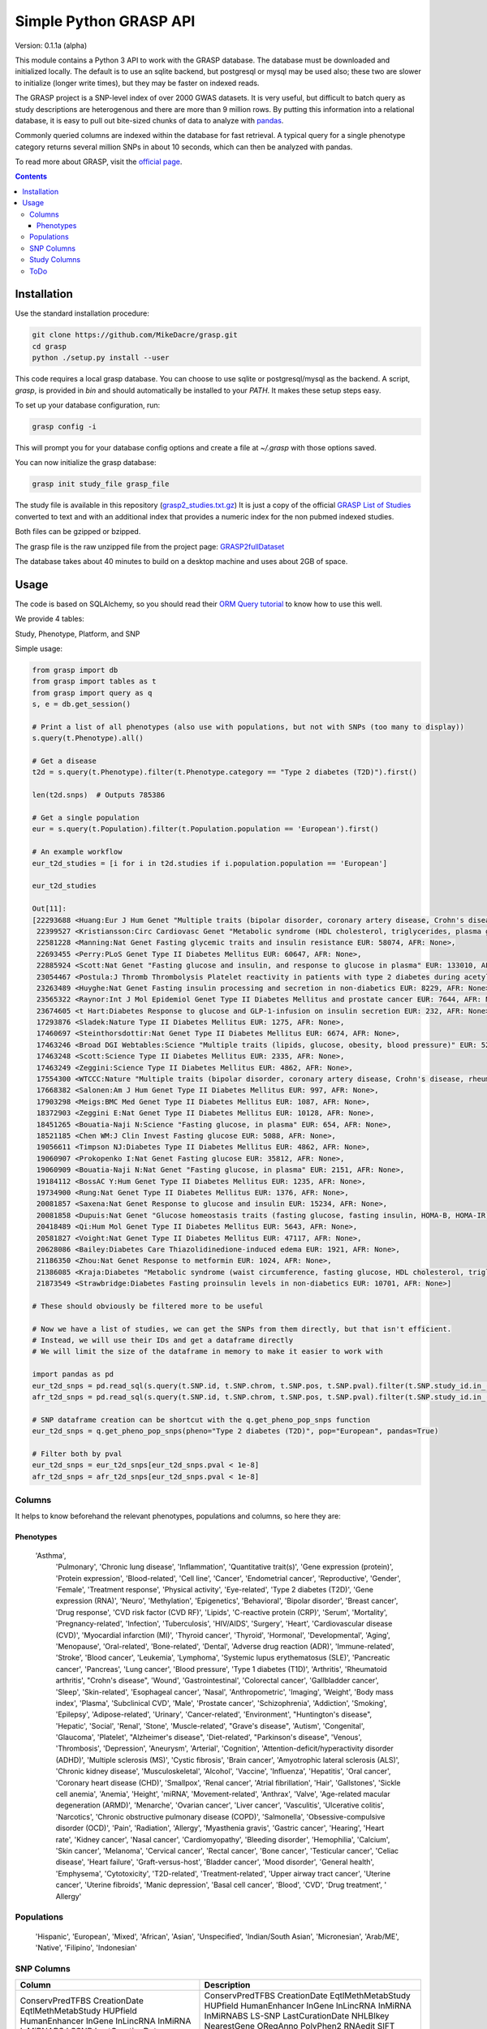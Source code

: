 .......................
Simple Python GRASP API
.......................

Version: 0.1.1a (alpha)

This module contains a Python 3 API to work with the GRASP database. The
database must be downloaded and initialized locally. The default is to use an
sqlite backend, but postgresql or mysql may be used also; these two are slower
to initialize (longer write times), but they may be faster on indexed reads.

The GRASP project is a SNP-level index of over 2000 GWAS datasets. It is very
useful, but difficult to batch query as study descriptions are heterogenous and
there are more than 9 million rows. By putting this information into a relational
database, it is easy to pull out bite-sized chunks of data to analyze with `pandas <http://pandas.pydata.org/>`_.

Commonly queried columns are indexed within the database for fast retrieval. A typical
query for a single phenotype category returns several million SNPs in about 10 seconds,
which can then be analyzed with pandas.

To read more about GRASP, visit the `official page <https://grasp.nhlbi.nih.gov/Overview.aspx>`_.

.. contents:: **Contents**

============
Installation
============

Use the standard installation procedure:

.. code:: shell

  git clone https://github.com/MikeDacre/grasp.git
  cd grasp
  python ./setup.py install --user

This code requires a local grasp database. You can choose to use sqlite or
postgresql/mysql as the backend. A script, `grasp`, is provided in `bin` and
should automatically be installed to your `PATH`. It makes these setup steps
easy.

To set up your database configuration, run:

.. code:: shell

  grasp config -i

This will prompt you for your database config options and create a file at
`~/.grasp` with those options saved.

You can now initialize the grasp database:

.. code:: shell

   grasp init study_file grasp_file

The study file is available in this repository (`grasp2_studies.txt.gz <https://raw.githubusercontent.com/MikeDacre/grasp/master/grasp2_studies.txt.gz>`_)
It is just a copy of the official `GRASP List of Studies <https://grasp.nhlbi.nih.gov/downloads/GRASP2_List_Of_Studies.xlsx>`_
converted to text and with an additional index that provides a numeric index for the non pubmed indexed studies.

Both files can be gzipped or bzipped.

The grasp file is the raw unzipped file from the project page:
`GRASP2fullDataset <https://s3.amazonaws.com/NHLBI_Public/GRASP/GraspFullDataset2.zip>`_

The database takes about 40 minutes to build on a desktop machine and uses about 2GB of space.

=====
Usage
=====

The code is based on SQLAlchemy, so you should read their `ORM Query tutorial <http://docs.sqlalchemy.org/en/latest/orm/tutorial.html#querying>`_
to know how to use this well.

We provide 4 tables:

Study, Phenotype, Platform, and SNP

Simple usage:

.. code:: python

  from grasp import db
  from grasp import tables as t
  from grasp import query as q
  s, e = db.get_session()

  # Print a list of all phenotypes (also use with populations, but not with SNPs (too many to display))
  s.query(t.Phenotype).all()

  # Get a disease
  t2d = s.query(t.Phenotype).filter(t.Phenotype.category == "Type 2 diabetes (T2D)").first()

  len(t2d.snps)  # Outputs 785386

  # Get a single population
  eur = s.query(t.Population).filter(t.Population.population == 'European').first()

  # An example workflow
  eur_t2d_studies = [i for i in t2d.studies if i.population.population == 'European']

  eur_t2d_studies

  Out[11]: 
  [22293688 <Huang:Eur J Hum Genet "Multiple traits (bipolar disorder, coronary artery disease, Crohn's disease, rheumatoid arthritis, T1D, T2D, hypertension)" EUR: 16179, AFR: None>,
   22399527 <Kristiansson:Circ Cardiovasc Genet "Metabolic syndrome (HDL cholesterol, triglycerides, plasma glucose, waist circumference, systolic and diastolic blood pressure)" EUR: 10564, AFR: None>,
   22581228 <Manning:Nat Genet Fasting glycemic traits and insulin resistance EUR: 58074, AFR: None>,
   22693455 <Perry:PLoS Genet Type II Diabetes Mellitus EUR: 60647, AFR: None>,
   22885924 <Scott:Nat Genet "Fasting glucose and insulin, and response to glucose in plasma" EUR: 133010, AFR: None>,
   23054467 <Postula:J Thromb Thrombolysis Platelet reactivity in patients with type 2 diabetes during acetylsalicylic acid (ASA) treatment EUR: 289, AFR: None>,
   23263489 <Huyghe:Nat Genet Fasting insulin processing and secretion in non-diabetics EUR: 8229, AFR: None>,
   23565322 <Raynor:Int J Mol Epidemiol Genet Type II Diabetes Mellitus and prostate cancer EUR: 7644, AFR: None>,
   23674605 <t Hart:Diabetes Response to glucose and GLP-1-infusion on insulin secretion EUR: 232, AFR: None>,
   17293876 <Sladek:Nature Type II Diabetes Mellitus EUR: 1275, AFR: None>,
   17460697 <Steinthorsdottir:Nat Genet Type II Diabetes Mellitus EUR: 6674, AFR: None>,
   17463246 <Broad DGI Webtables:Science "Multiple traits (lipids, glucose, obesity, blood pressure)" EUR: 5217, AFR: None>,
   17463248 <Scott:Science Type II Diabetes Mellitus EUR: 2335, AFR: None>,
   17463249 <Zeggini:Science Type II Diabetes Mellitus EUR: 4862, AFR: None>,
   17554300 <WTCCC:Nature "Multiple traits (bipolar disorder, coronary artery disease, Crohn's disease, rheumatoid arthritis, T1D, T2D, hypertension)" EUR: 4806, AFR: None>,
   17668382 <Salonen:Am J Hum Genet Type II Diabetes Mellitus EUR: 997, AFR: None>,
   17903298 <Meigs:BMC Med Genet Type II Diabetes Mellitus EUR: 1087, AFR: None>,
   18372903 <Zeggini E:Nat Genet Type II Diabetes Mellitus EUR: 10128, AFR: None>,
   18451265 <Bouatia-Naji N:Science "Fasting glucose, in plasma" EUR: 654, AFR: None>,
   18521185 <Chen WM:J Clin Invest Fasting glucose EUR: 5088, AFR: None>,
   19056611 <Timpson NJ:Diabetes Type II Diabetes Mellitus EUR: 4862, AFR: None>,
   19060907 <Prokopenko I:Nat Genet Fasting glucose EUR: 35812, AFR: None>,
   19060909 <Bouatia-Naji N:Nat Genet "Fasting glucose, in plasma" EUR: 2151, AFR: None>,
   19184112 <BossAC Y:Hum Genet Type II Diabetes Mellitus EUR: 1235, AFR: None>,
   19734900 <Rung:Nat Genet Type II Diabetes Mellitus EUR: 1376, AFR: None>,
   20081857 <Saxena:Nat Genet Response to glucose and insulin EUR: 15234, AFR: None>,
   20081858 <Dupuis:Nat Genet "Glucose homeostasis traits (fasting glucose, fasting insulin, HOMA-B, HOMA-IR)" EUR: 46186, AFR: None>,
   20418489 <Qi:Hum Mol Genet Type II Diabetes Mellitus EUR: 5643, AFR: None>,
   20581827 <Voight:Nat Genet Type II Diabetes Mellitus EUR: 47117, AFR: None>,
   20628086 <Bailey:Diabetes Care Thiazolidinedione-induced edema EUR: 1921, AFR: None>,
   21186350 <Zhou:Nat Genet Response to metformin EUR: 1024, AFR: None>,
   21386085 <Kraja:Diabetes "Metabolic syndrome (waist circumference, fasting glucose, HDL cholesterol, triglycerides, blood pressure)" EUR: 22161, AFR: None>,
   21873549 <Strawbridge:Diabetes Fasting proinsulin levels in non-diabetics EUR: 10701, AFR: None>]

  # These should obviously be filtered more to be useful

  # Now we have a list of studies, we can get the SNPs from them directly, but that isn't efficient.
  # Instead, we will use their IDs and get a dataframe directly
  # We will limit the size of the dataframe in memory to make it easier to work with

  import pandas as pd
  eur_t2d_snps = pd.read_sql(s.query(t.SNP.id, t.SNP.chrom, t.SNP.pos, t.SNP.pval).filter(t.SNP.study_id.in_([i.id for i in t2d.studies if i.population.population == "European"])).statement, e, index_col='id')
  afr_t2d_snps = pd.read_sql(s.query(t.SNP.id, t.SNP.chrom, t.SNP.pos, t.SNP.pval).filter(t.SNP.study_id.in_([i.id for i in t2d.studies if i.population.population == "African"])).statement, e, index_col='id')

  # SNP dataframe creation can be shortcut with the q.get_pheno_pop_snps function
  eur_t2d_snps = q.get_pheno_pop_snps(pheno="Type 2 diabetes (T2D)", pop="European", pandas=True)

  # Filter both by pval
  eur_t2d_snps = eur_t2d_snps[eur_t2d_snps.pval < 1e-8]
  afr_t2d_snps = afr_t2d_snps[eur_t2d_snps.pval < 1e-8]

Columns
=======

It helps to know beforehand the relevant phenotypes, populations and columns, so here they are:

Phenotypes
----------

 'Asthma',
   'Pulmonary',
   'Chronic lung disease',
   'Inflammation',
   'Quantitative trait(s)',
   'Gene expression (protein)',
   'Protein expression',
   'Blood-related',
   'Cell line',
   'Cancer',
   'Endometrial cancer',
   'Reproductive',
   'Gender',
   'Female',
   'Treatment response',
   'Physical activity',
   'Eye-related',
   'Type 2 diabetes (T2D)',
   'Gene expression (RNA)',
   'Neuro',
   'Methylation',
   'Epigenetics',
   'Behavioral',
   'Bipolar disorder',
   'Breast cancer',
   'Drug response',
   'CVD risk factor (CVD RF)',
   'Lipids',
   'C-reactive protein (CRP)',
   'Serum',
   'Mortality',
   'Pregnancy-related',
   'Infection',
   'Tuberculosis',
   'HIV/AIDS',
   'Surgery',
   'Heart',
   'Cardiovascular disease (CVD)',
   'Myocardial infarction (MI)',
   'Thyroid cancer',
   'Thyroid',
   'Hormonal',
   'Developmental',
   'Aging',
   'Menopause',
   'Oral-related',
   'Bone-related',
   'Dental',
   'Adverse drug reaction (ADR)',
   'Immune-related',
   'Stroke',
   'Blood cancer',
   'Leukemia',
   'Lymphoma',
   'Systemic lupus erythematosus (SLE)',
   'Pancreatic cancer',
   'Pancreas',
   'Lung cancer',
   'Blood pressure',
   'Type 1 diabetes (T1D)',
   'Arthritis',
   'Rheumatoid arthritis',
   "Crohn's disease",
   'Wound',
   'Gastrointestinal',
   'Colorectal cancer',
   'Gallbladder cancer',
   'Sleep',
   'Skin-related',
   'Esophageal cancer',
   'Nasal',
   'Anthropometric',
   'Imaging',
   'Weight',
   'Body mass index',
   'Plasma',
   'Subclinical CVD',
   'Male',
   'Prostate cancer',
   'Schizophrenia',
   'Addiction',
   'Smoking',
   'Epilepsy',
   'Adipose-related',
   'Urinary',
   'Cancer-related',
   'Environment',
   "Huntington's disease",
   'Hepatic',
   'Social',
   'Renal',
   'Stone',
   'Muscle-related',
   "Grave's disease",
   'Autism',
   'Congenital',
   'Glaucoma',
   'Platelet',
   "Alzheimer's disease",
   'Diet-related',
   "Parkinson's disease",
   'Venous',
   'Thrombosis',
   'Depression',
   'Aneurysm',
   'Arterial',
   'Cognition',
   'Attention-deficit/hyperactivity disorder (ADHD)',
   'Multiple sclerosis (MS)',
   'Cystic fibrosis',
   'Brain cancer',
   'Amyotrophic lateral sclerosis (ALS)',
   'Chronic kidney disease',
   'Musculoskeletal',
   'Alcohol',
   'Vaccine',
   'Influenza',
   'Hepatitis',
   'Oral cancer',
   'Coronary heart disease (CHD)',
   'Smallpox',
   'Renal cancer',
   'Atrial fibrillation',
   'Hair',
   'Gallstones',
   'Sickle cell anemia',
   'Anemia',
   'Height',
   'miRNA',
   'Movement-related',
   'Anthrax',
   'Valve',
   'Age-related macular degeneration (ARMD)',
   'Menarche',
   'Ovarian cancer',
   'Liver cancer',
   'Vasculitis',
   'Ulcerative colitis',
   'Narcotics',
   'Chronic obstructive pulmonary disease (COPD)',
   'Salmonella',
   'Obsessive-compulsive disorder (OCD)',
   'Pain',
   'Radiation',
   'Allergy',
   'Myasthenia gravis',
   'Gastric cancer',
   'Hearing',
   'Heart rate',
   'Kidney cancer',
   'Nasal cancer',
   'Cardiomyopathy',
   'Bleeding disorder',
   'Hemophilia',
   'Calcium',
   'Skin cancer',
   'Melanoma',
   'Cervical cancer',
   'Rectal cancer',
   'Bone cancer',
   'Testicular cancer',
   'Celiac disease',
   'Heart failure',
   'Graft-versus-host',
   'Bladder cancer',
   'Mood disorder',
   'General health',
   'Emphysema',
   'Cytotoxicity',
   'T2D-related',
   'Treatment-related',
   'Upper airway tract cancer',
   'Uterine cancer',
   'Uterine fibroids',
   'Manic depression',
   'Basal cell cancer',
   'Blood',
   'CVD',
   'Drug treatment',
   ' Allergy'

Populations
============

   'Hispanic',
   'European',
   'Mixed',
   'African',
   'Asian',
   'Unspecified',
   'Indian/South Asian',
   'Micronesian',
   'Arab/ME',
   'Native',
   'Filipino',
   'Indonesian'

SNP Columns
===========

+--------------------+---------------------------------+
| Column             | Description                     |
+====================+=================================+
| ConservPredTFBS    | ConservPredTFBS                 |
| CreationDate       | CreationDate                    |
| EqtlMethMetabStudy | EqtlMethMetabStudy              |
| HUPfield           | HUPfield                        |
| HumanEnhancer      | HumanEnhancer                   |
| InGene             | InGene                          |
| InLincRNA          | InLincRNA                       |
| InMiRNA            | InMiRNA                         |
| InMiRNABS          | InMiRNABS                       |
| LSSNP              | LS-SNP                          |
| LastCurationDate   | LastCurationDate                |
| NHLBIkey           | NHLBIkey                        |
| NearestGene        | NearestGene                     |
| ORegAnno           | ORegAnno                        |
| PolyPhen2          | PolyPhen2                       |
| RNAedit            | RNAedit                         |
| SIFT               | SIFT                            |
| UniProt            | UniProt                         |
| chrom              | chr(hg19)                       |
| dbSNPClinStatus    | dbSNPClinStatus                 |
| dbSNPMAF           | dbSNPMAF                        |
| dbSNPfxn           | dbSNPfxn                        |
| dbSNPinfo          | dbSNPalleles/het/se             |
| dbSNPvalidation    | dbSNPvalidation                 |
| id                 | ID (generated from NHLBIKey)    |
| paper_loc          | LocationWithinPaper             |
| phenotypes         | Link to phenotypes              |
| population         | Link to population table        |
| population_id      | Primary key of population table |
| pos                | pos(hg19)                       |
| primary_pheno      | Phenotype                       |
| pval               | Pvalue                          |
| snpid              | SNPid(dbSNP134)                 |
| study              | Link to study table             |
| study_id           | Primary key of the study table  |
+--------------------+---------------------------------+

Study Columns
=============

+------------------+---------------------------------------------------------------------+
| Column           | Description                                                         |
+==================+=====================================================================+
| african          | African ancestry                                                    |
| arab             | Arab/ME                                                             |
| author           | 1st_author                                                          |
| datepub          | DatePub                                                             |
| east_asian       | East Asian                                                          |
| european         | European                                                            |
| filipino         | Filipino                                                            |
| grasp_ver        | GRASPversion?                                                       |
| hispanic         | Hispanic                                                            |
| id               | ID                                                                  |
| imputed          | From "Platform [SNPs passing QC]"                                   |
| in_nhgri         | In NHGRI GWAS catalog (8/26/14)?                                    |
| indonesian       | Indonesian                                                          |
| journal          | Journal                                                             |
| locations        | Specific place(s) mentioned for samples                             |
| mf               | Includes male/female only analyses in discovery and/or replication? |
| mf_only          | Exclusively male or female study?                                   |
| micronesian      | Micronesian                                                         |
| mixed            | Mixed                                                               |
| native           | Native                                                              |
| noresults        | No results flag                                                     |
| pheno_desc       | Phenotype description                                               |
| phenotypes       | Phenotype categories assigned                                       |
| platforms        | Platform [SNPs passing QC]                                          |
| pmid             | PubmedID                                                            |
| population       | GWAS description link to table                                      |
| population_id    | Primary key of population table                                     |
| qtl              | IsEqtl/meQTL/pQTL/gQTL/Metabolmics?                                 |
| rep_african      | African ancestry.1                                                  |
| rep_arab         | Arab/ME.1                                                           |
| rep_east_asian   | East Asian.1                                                        |
| rep_european     | European.1                                                          |
| rep_filipino     | Filipino.1                                                          |
| rep_hispanic     | Hispanic.1                                                          |
| rep_indonesian   | Indonesian.1                                                        |
| rep_micronesian  | Micronesian.1                                                       |
| rep_mixed        | Mixed.1                                                             |
| rep_native       | Native.1                                                            |
| rep_south_asian  | Indian/South Asian.1                                                |
| rep_unpecified   | Unspec.1                                                            |
| replication_size | Replication Sample Size                                             |
| results          | #results                                                            |
| sample_size      | Initial Sample Size                                                 |
| snp_count        | From "Platform [SNPs passing QC]"                                   |
| snps             | Link to all SNPs in this study                                      |
| south_asian      | Indian/South Asian                                                  |
| title            | Study                                                               |
| total            | Total Discovery + Replication sample size                           |
| total_disc       | Total discovery samples                                             |
| total_rep        | Total replication samples                                           |
| unpecified       | Unspec                                                              |
+------------------+---------------------------------------------------------------------+



ToDo
====

 - Implement common queries with pandas
 - Include myvariant to make looking up additional SNP info easy
 - Add more functions to grasp script, including lookup by position or range of positions
